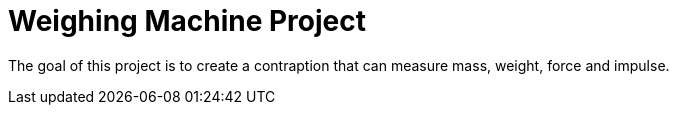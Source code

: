 # Weighing Machine Project

The goal of this project is to create a contraption that can measure mass,
weight, force and impulse.
